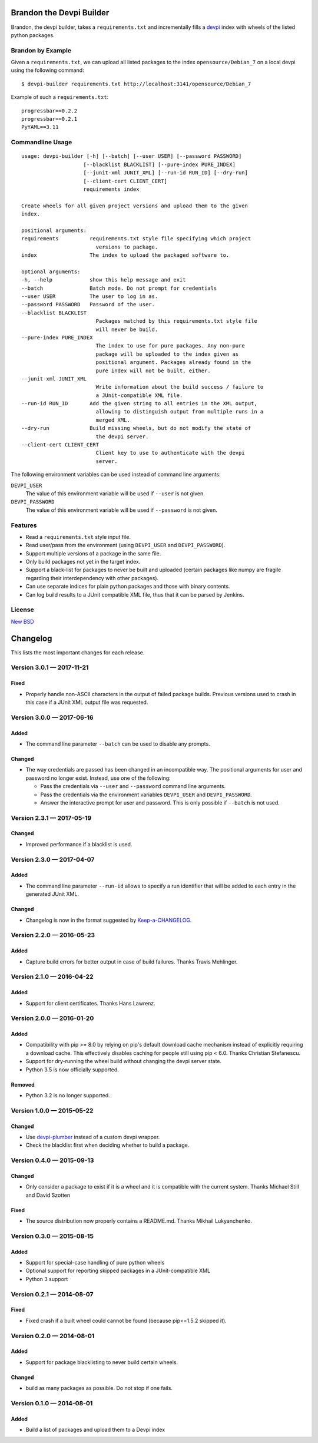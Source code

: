 =========================
Brandon the Devpi Builder
=========================

.. image:: https://travis-ci.org/blue-yonder/devpi-builder.svg?branch=master
    :alt: Build Status
    :target: https://travis-ci.org/blue-yonder/devpi-builder
.. image:: https://coveralls.io/repos/blue-yonder/devpi-builder/badge.svg?branch=master
    :alt: Coverage Status
    :target: https://coveralls.io/r/blue-yonder/devpi-builder?branch=master
.. image:: https://badge.fury.io/py/devpi-builder.svg
    :alt: Latest Version
    :target: https://pypi.python.org/pypi/devpi-builder

Brandon, the devpi builder, takes a ``requirements.txt`` and incrementally fills a devpi_ index with wheels of the listed python packages.


Brandon by Example
==================

Given a ``requirements.txt``, we can upload all listed packages to the index ``opensource/Debian_7`` on a local devpi using the following command::

    $ devpi-builder requirements.txt http://localhost:3141/opensource/Debian_7

Example of such a ``requirements.txt``::

    progressbar==0.2.2
    progressbar==0.2.1
    PyYAML==3.11

Commandline Usage
=================
::

    usage: devpi-builder [-h] [--batch] [--user USER] [--password PASSWORD]
                        [--blacklist BLACKLIST] [--pure-index PURE_INDEX]
                        [--junit-xml JUNIT_XML] [--run-id RUN_ID] [--dry-run]
                        [--client-cert CLIENT_CERT]
                        requirements index

    Create wheels for all given project versions and upload them to the given
    index.

    positional arguments:
    requirements          requirements.txt style file specifying which project
                            versions to package.
    index                 The index to upload the packaged software to.

    optional arguments:
    -h, --help            show this help message and exit
    --batch               Batch mode. Do not prompt for credentials
    --user USER           The user to log in as.
    --password PASSWORD   Password of the user.
    --blacklist BLACKLIST
                            Packages matched by this requirements.txt style file
                            will never be build.
    --pure-index PURE_INDEX
                            The index to use for pure packages. Any non-pure
                            package will be uploaded to the index given as
                            positional argument. Packages already found in the
                            pure index will not be built, either.
    --junit-xml JUNIT_XML
                            Write information about the build success / failure to
                            a JUnit-compatible XML file.
    --run-id RUN_ID       Add the given string to all entries in the XML output,
                            allowing to distinguish output from multiple runs in a
                            merged XML.
    --dry-run             Build missing wheels, but do not modify the state of
                            the devpi server.
    --client-cert CLIENT_CERT
                            Client key to use to authenticate with the devpi
                            server.

The following environment variables can be used instead of command line arguments:

``DEVPI_USER``
    The value of this environment variable will be used if ``--user`` is not given.

``DEVPI_PASSWORD``
    The value of this environment variable will be used if ``--password`` is not given.

Features
========

* Read a ``requirements.txt`` style input file.
* Read user/pass from the environment (using ``DEVPI_USER`` and ``DEVPI_PASSWORD``).
* Support multiple versions of a package in the same file.
* Only build packages not yet in the target index.
* Support a black-list for packages to never be built and uploaded (certain packages like numpy are fragile regarding their interdependency with other packages).
* Can use separate indices for plain python packages and those with binary contents.
* Can log build results to a JUnit compatible XML file, thus that it can be parsed by Jenkins.


License
=======

`New BSD`_


.. _devpi: http://doc.devpi.net/latest/
.. _New BSD: https://github.com/blue-yonder/devpi-builder/blob/master/COPYING


=========
Changelog
=========

This lists the most important changes for each release.


Version 3.0.1 — 2017-11-21
==========================

Fixed
-----

* Properly handle non-ASCII characters in the output of failed package builds. Previous versions used to crash in this
  case if a JUnit XML output file was requested.

Version 3.0.0 — 2017-06-16
==========================

Added
-----

* The command line parameter ``--batch`` can be used to disable any prompts.

Changed
-------

* The way credentials are passed has been changed in an incompatible way.
  The positional arguments for user and password no longer exist.
  Instead, use one of the following:

  - Pass the credentials via ``--user`` and ``--password`` command line arguments.
  - Pass the credentials via the environment variables ``DEVPI_USER`` and ``DEVPI_PASSWORD``.
  - Answer the interactive prompt for user and password. This is only possible if ``--batch`` is not used.


Version 2.3.1 — 2017-05-19
==========================

Changed
-------

* Improved performance if a blacklist is used.


Version 2.3.0 — 2017-04-07
==========================

Added
-----

* The command line parameter ``--run-id`` allows to specify a run identifier that will be added to each entry in the
  generated JUnit XML.

Changed
-------

* Changelog is now in the format suggested by Keep-a-CHANGELOG_.


Version 2.2.0 — 2016-05-23
==========================

Added
-----

* Capture build errors for better output in case of build failures. Thanks Travis Mehlinger.


Version 2.1.0 — 2016-04-22
==========================

Added
-----

* Support for client certificates. Thanks Hans Lawrenz.


Version 2.0.0 — 2016-01-20
==========================

Added
-----

* Compatibility with pip >= 8.0 by relying on pip's default download cache
  mechanism instead of explicitly requiring a download cache. This effectively
  disables caching for people still using pip < 6.0.
  Thanks Christian Stefanescu.
* Support for dry-running the wheel build without changing the devpi server state.
* Python 3.5 is now officially supported.

Removed
-------

* Python 3.2 is no longer supported.


Version 1.0.0 — 2015-05-22
==========================

Changed
-------

- Use devpi-plumber_ instead of a custom devpi wrapper.
- Check the blacklist first when deciding whether to build a package.

Version 0.4.0 — 2015-09-13
==========================

Changed
-------

* Only consider a package to exist if it is a wheel and it is compatible with
  the current system. Thanks Michael Still and David Szotten

Fixed
-----

* The source distribution now properly contains a README.md.
  Thanks Mikhail Lukyanchenko.


Version 0.3.0 — 2015-08-15
==========================

Added
-----

* Support for special-case handling of pure python wheels
* Optional support for reporting skipped packages in a JUnit-compatible XML
* Python 3 support


Version 0.2.1 — 2014-08-07
==========================

Fixed
-----

* Fixed crash if a built wheel could cannot be found
  (because pip<=1.5.2 skipped it).


Version 0.2.0 — 2014-08-01
==========================

Added
-----

* Support for package blacklisting to never build certain wheels.

Changed
-------

* build as many packages as possible. Do not stop if one fails.


Version 0.1.0 — 2014-08-01
==========================

Added
-----

- Build a list of packages and upload them to a Devpi index


.. _devpi-plumber: https://github.com/blue-yonder/devpi-plumber
.. _Keep-a-CHANGELOG: http://keepachangelog.com


